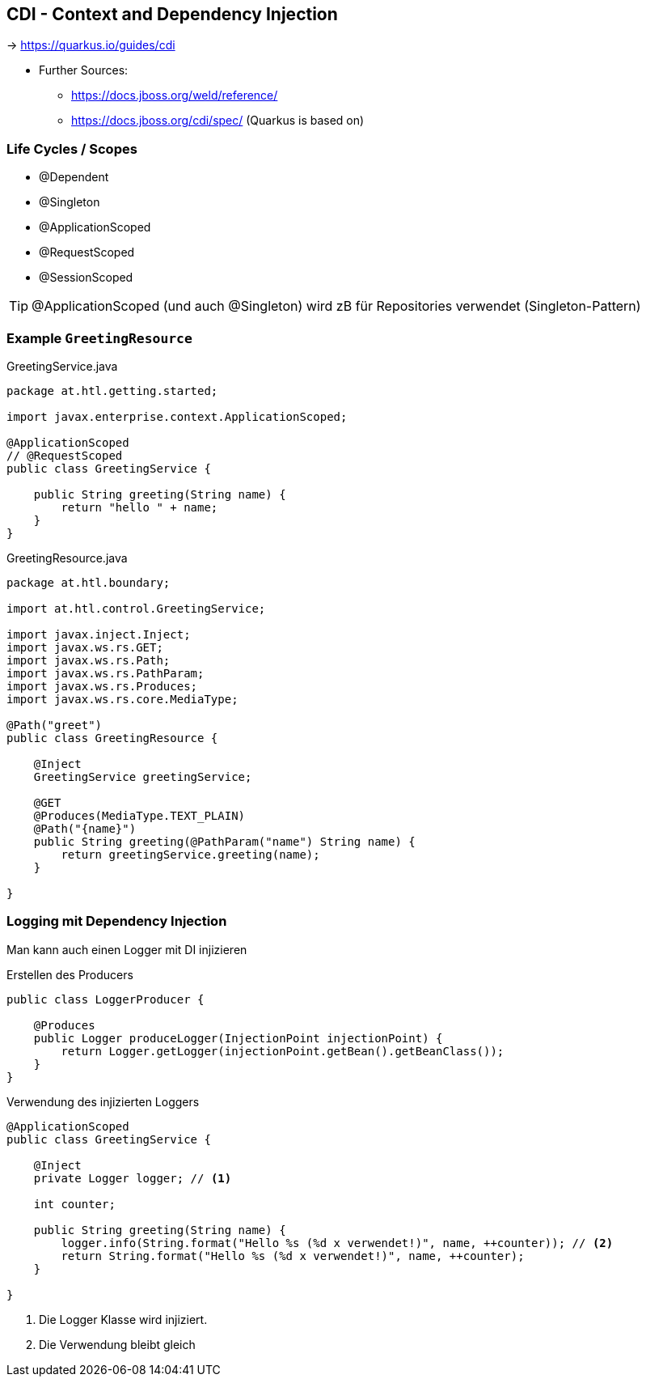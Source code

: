 :page-partial:
== CDI - Context and Dependency Injection

-> https://quarkus.io/guides/cdi

* Further Sources:
** https://docs.jboss.org/weld/reference/
** https://docs.jboss.org/cdi/spec/ (Quarkus is based on)


=== Life Cycles / Scopes

* @Dependent
* @Singleton
* @ApplicationScoped
* @RequestScoped
* @SessionScoped

TIP: @ApplicationScoped (und auch @Singleton) wird zB für Repositories verwendet (Singleton-Pattern)

=== Example `GreetingResource`


.GreetingService.java
[source,java]
----
package at.htl.getting.started;

import javax.enterprise.context.ApplicationScoped;

@ApplicationScoped
// @RequestScoped
public class GreetingService {

    public String greeting(String name) {
        return "hello " + name;
    }
}
----

.GreetingResource.java
[source,java]
----
package at.htl.boundary;

import at.htl.control.GreetingService;

import javax.inject.Inject;
import javax.ws.rs.GET;
import javax.ws.rs.Path;
import javax.ws.rs.PathParam;
import javax.ws.rs.Produces;
import javax.ws.rs.core.MediaType;

@Path("greet")
public class GreetingResource {

    @Inject
    GreetingService greetingService;

    @GET
    @Produces(MediaType.TEXT_PLAIN)
    @Path("{name}")
    public String greeting(@PathParam("name") String name) {
        return greetingService.greeting(name);
    }

}

----



=== Logging mit Dependency Injection

Man kann auch einen Logger mit DI injizieren

.Erstellen des Producers
[source,java]
----
public class LoggerProducer {

    @Produces
    public Logger produceLogger(InjectionPoint injectionPoint) {
        return Logger.getLogger(injectionPoint.getBean().getBeanClass());
    }
}
----

.Verwendung des injizierten Loggers
[source,java]
----
@ApplicationScoped
public class GreetingService {

    @Inject
    private Logger logger; // <.>

    int counter;

    public String greeting(String name) {
        logger.info(String.format("Hello %s (%d x verwendet!)", name, ++counter)); // <.>
        return String.format("Hello %s (%d x verwendet!)", name, ++counter);
    }

}
----

<.> Die Logger Klasse wird injiziert.
<.> Die Verwendung bleibt gleich
